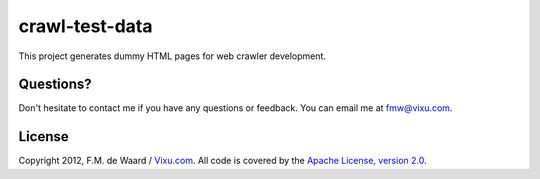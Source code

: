 ===============
crawl-test-data
===============

This project generates dummy HTML pages for web crawler development.

Questions?
----------

Don't hesitate to contact me if you have any questions or
feedback. You can email me at fmw@vixu.com.

License
-------

Copyright 2012, F.M. de Waard / `Vixu.com`_.
All code is covered by the `Apache License, version 2.0`_.

.. _`Enlive`: https://github.com/cgrand/enlive
.. _`Vixu.com`: http://www.vixu.com/
.. _`Apache License, version 2.0`: http://www.apache.org/licenses/LICENSE-2.0.html
